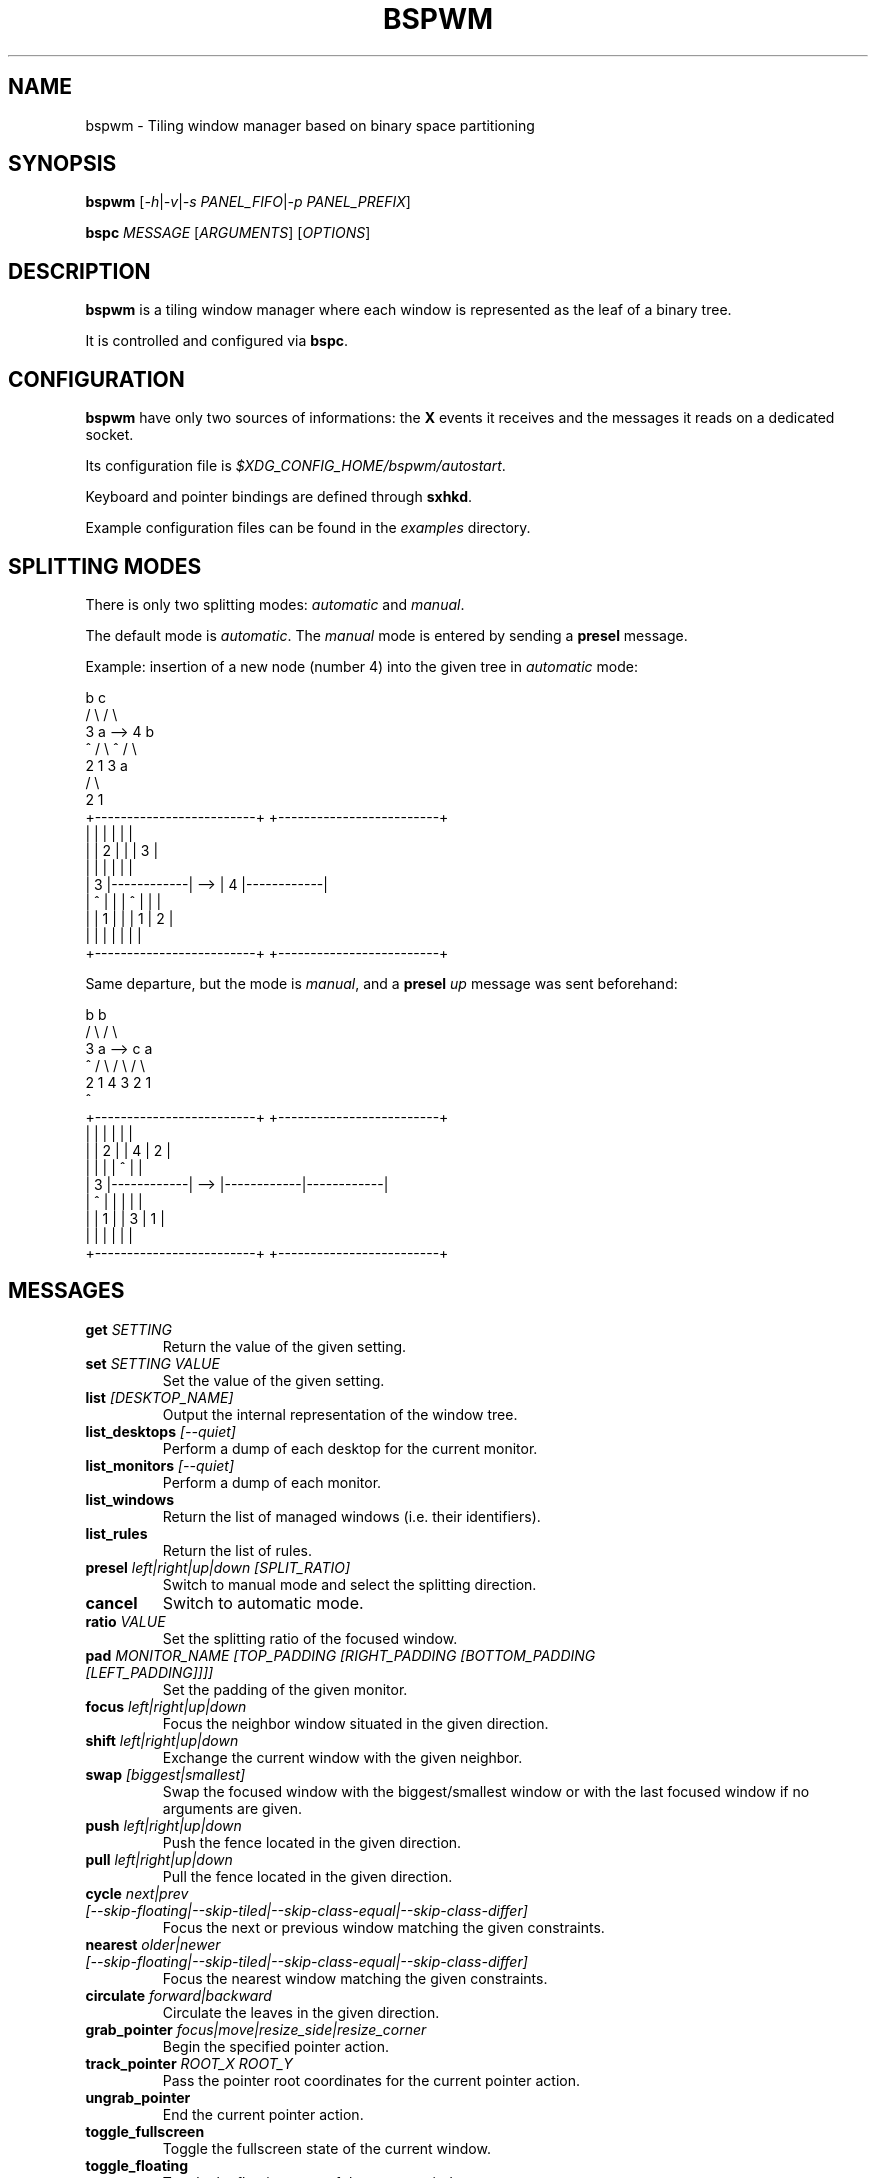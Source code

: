 .TH BSPWM 1 bspwm
.SH NAME
bspwm \- Tiling window manager based on binary space partitioning
.SH SYNOPSIS
.B bspwm
.RI [ -h | -v | "-s PANEL_FIFO" | "-p PANEL_PREFIX" ]
.P
.BI bspc " MESSAGE"
.RI [ ARGUMENTS ]
.RI [ OPTIONS ]
.SH DESCRIPTION
.B bspwm
is a tiling window manager where each window is represented as the leaf of a binary tree.
.P
It is controlled and configured via
.BR bspc .
.SH CONFIGURATION
.B bspwm
have only two sources of informations: the
.B X
events it receives and the messages it reads on a dedicated socket.
.P
Its configuration file is
.IR $XDG_CONFIG_HOME/bspwm/autostart .
.P
Keyboard and pointer bindings are defined through
.BR sxhkd .
.P
Example configuration files can be found in the
.I examples
directory.
.SH SPLITTING MODES
There is only two splitting modes:
.IR automatic " and " manual .
.P
The default mode is
.IR automatic .
The
.I manual
mode is entered by sending a
.B presel
message.
.P
Example: insertion of a new node (number 4) into the given tree in
.I automatic
mode:
.EX

                 b                                   c
                / \\                                 / \\
               3   a              -->              4   b
               ^  / \\                              ^  / \\
                 2   1                               3   a
                                                        / \\
                                                       2   1
    +-------------------------+         +-------------------------+
    |            |            |         |            |            |
    |            |     2      |         |            |     3      |
    |            |            |         |            |            |
    |     3      |------------|   -->   |     4      |------------|
    |     ^      |            |         |     ^      |     |      |
    |            |     1      |         |            |  1  |  2   |
    |            |            |         |            |     |      |
    +-------------------------+         +-------------------------+

.EE
.P
Same departure, but the mode is
.IR manual ,
and a
.BI presel " up"
message was sent beforehand:
.EX

                 b                                   b
                / \\                                 / \\
               3   a              -->              c   a
               ^  / \\                             / \\ / \\
                 2   1                           4  3 2  1
                                                 ^
    +-------------------------+         +-------------------------+
    |            |            |         |            |            |
    |            |     2      |         |     4      |     2      |
    |            |            |         |     ^      |            |
    |     3      |------------|   -->   |------------|------------|
    |     ^      |            |         |            |            |
    |            |     1      |         |     3      |     1      |
    |            |            |         |            |            |
    +-------------------------+         +-------------------------+

.EE
.SH MESSAGES
.TP
.BI get " SETTING"
Return the value of the given setting.
.TP
.BI set " SETTING VALUE"
Set the value of the given setting.
.TP
.BI list " [DESKTOP_NAME]"
Output the internal representation of the window tree.
.TP
.BI list_desktops " [--quiet]"
Perform a dump of each desktop for the current monitor.
.TP
.BI list_monitors " [--quiet]"
Perform a dump of each monitor.
.TP
.BI list_windows
Return the list of managed windows (i.e. their identifiers).
.TP
.BI list_rules
Return the list of rules.
.TP
.BI presel " left|right|up|down [SPLIT_RATIO]"
Switch to manual mode and select the splitting direction.
.TP
.BI cancel
Switch to automatic mode.
.TP
.BI ratio " VALUE"
Set the splitting ratio of the focused window.
.TP
.BI pad " MONITOR_NAME [TOP_PADDING [RIGHT_PADDING [BOTTOM_PADDING [LEFT_PADDING]]]]"
Set the padding of the given monitor.
.TP
.BI focus " left|right|up|down"
Focus the neighbor window situated in the given direction.
.TP
.BI shift " left|right|up|down"
Exchange the current window with the given neighbor.
.TP
.BI swap " [biggest|smallest]"
Swap the focused window with the biggest/smallest window or with the last focused window if no arguments are given.
.TP
.BI push " left|right|up|down"
Push the fence located in the given direction.
.TP
.BI pull " left|right|up|down"
Pull the fence located in the given direction.
.TP
.BI cycle " next|prev [--skip-floating|--skip-tiled|--skip-class-equal|--skip-class-differ]"
Focus the next or previous window matching the given constraints.
.TP
.BI nearest " older|newer [--skip-floating|--skip-tiled|--skip-class-equal|--skip-class-differ]"
Focus the nearest window matching the given constraints.
.TP
.BI circulate " forward|backward"
Circulate the leaves in the given direction.
.TP
.BI grab_pointer " focus|move|resize_side|resize_corner"
Begin the specified pointer action.
.TP
.BI track_pointer " ROOT_X ROOT_Y"
Pass the pointer root coordinates for the current pointer action.
.TP
.BI ungrab_pointer
End the current pointer action.
.TP
.BI toggle_fullscreen
Toggle the fullscreen state of the current window.
.TP
.BI toggle_floating
Toggle the floating state of the current window.
.TP
.BI toggle_locked
Toggle the locked state of the current window (locked windows will not respond to the
.B close
message).
.TP
.BI toggle_visibility
Toggle the visibility of all the managed windows.
.TP
.BI close
Close the focused window.
.TP
.BI kill
Kill the focused window.
.TP
.BI send_to " DESKTOP_NAME [--follow]"
Send the focused window to the given desktop.
.TP
.BI drop_to " next|prev [--follow]"
Send the focused window to the next or previous desktop.
.TP
.BI send_to_monitor " MONITOR_NAME [--follow]"
Send the focused window to the given monitor.
.TP
.BI drop_to_monitor " next|prev [--follow]"
Send the focused window to the next or previous monitor.
.TP
.BI use " DESKTOP_NAME"
Select the given desktop.
.TP
.BI use_monitor " MONITOR_NAME"
Select the given monitor.
.TP
.BI alternate
Alternate between the current and the last focused window.
.TP
.BI alternate_desktop
Alternate between the current and the last focused desktop.
.TP
.BI alternate_monitor
Alternate between the current and the last focused monitor.
.TP
.BI add " DESKTOP_NAME ..."
Make new desktops with the given names.
.TP
.BI add_in " MONITOR_NAME DESKTOP_NAME ..."
Make new desktops with the given names in the given monitor.
.TP
.BI rename_monitor " CURRENT_NAME NEW_NAME"
Rename the monitor named CURRENT_NAME to NEW_NAME.
.TP
.BI rename " CURRENT_NAME NEW_NAME"
Rename the desktop named CURRENT_NAME to NEW_NAME.
.TP
.BI cycle_monitor " next|prev"
Select the next or previous monitor.
.TP
.BI cycle_desktop " next|prev [--skip-free|--skip-occupied]"
Select the next or previous desktop.
.TP
.BI layout " monocle|tiled [DESKTOP_NAME ...]"
Set the layout of the given desktops (current if none given).
.TP
.BI cycle_layout
Cycle the layout of the current desktop.
.TP
.BI rotate " clockwise|counter_clockwise|full_cycle"
Rotate the window tree.
.TP
.BI flip " horizontal|vertical"
Flip the window tree.
.TP
.B balance
Adjust the split ratios so that all windows occupy the same area.
.TP
.BI rule " PATTERN [DESKTOP_NAME] [floating] [follow]"
Create a new rule (PATTERN must match the class or instance name).
.TP
.BI remove_rule " UID ..."
Remove the rules with the given UIDs.
.TP
.BI put_status
Output the current state to the panel fifo.
.TP
.BI adopt_orphans
Manage all the unmanaged windows remaining from a previous session.
.TP
.BI restore " FILE_PATH"
Restore the layout of each desktop from the content of FILE_PATH.
.TP
.BI quit " [EXIT_STATUS]"
Quit.
.SH SETTINGS
Colors are either
.B X
color names (cf.
.I COLOR NAMES
in
.BR X (7))
or
.I #RRGGBB
, booleans are
.IR "true " "or " false .
.TP
.I focused_border_color
Color of the border of a focused window of a focused monitor.
.TP
.I active_border_color
Color of the border of a focused window of an unfocused monitor.
.TP
.I normal_border_color
Color of the border of an unfocused window.
.TP
.I presel_border_color
Color of the
.B presel
message feedback.
.TP
.I focused_locked_border_color
Color of the border of a focused locked window of a focused monitor.
.TP
.I active_locked_border_color
Color of the border of a focused locked window of an unfocused monitor.
.TP
.I normal_locked_border_color
Color of the border of an unfocused locked window.
.TP
.I urgent_border_color
Color of the border of an urgent window.
.TP
.I border_width
Window border width.
.TP
.I window_gap
Value of the gap that separates windows.
.TP
.I split_ratio
Default split ratio.
.TP
.I top_padding
.TQ
.I right_padding
.TQ
.I bottom_padding
.TQ
.I left_padding
Padding space added at the sides of the current monitor.
.TP
.I wm_name
The value that shall be used for the
.B _NET_WM_NAME
property of the root window.
.TP
.I borderless_monocle
Whether to remove borders for tiled windows in monocle mode.
.TP
.I gapless_monocle
Whether to remove gaps for tiled windows in monocle mode.
.TP
.I focus_follows_pointer
Whether to focus the window under the pointer.
.TP
.I adaptative_raise
Prevent floating windows from being raised when they might cover other floating windows.
.TP
.I apply_shadow_property
Enable shadows for floating windows via the
.B _COMPTON_SHADOW
property.
.TP
.I auto_alernate
Whether to interpret two consecutive identical
.B use
messages as an
.B alternate
message.
.TP
.I focus_by_distance
Whether to use window or leaf distance for focus movement.
.SH ENVIRONMENT VARIABLES
.TP
.I BSPWM_SOCKET
The path of the socket used for the communication between
.BR bspc " and " bspwm .
.SH AUTHOR
.EX
Bastien Dejean <baskerville at lavabit.com>
.SH CONTRIBUTORS
.EX
Ivan Kanakarakis <ivan.kanak at gmail.com>
Thomas Adam <thomas at xteddy.org>
.EE
.SH HOMEPAGE
.TP
https://github.com/baskerville/bspwm
.SH MAILING LIST
.TP
bspwm at librelist.com
.SH SEE ALSO
.BR monsterwm (1),
.BR tmux (1).
